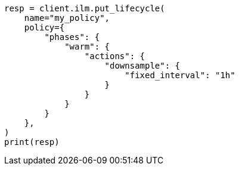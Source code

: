 // This file is autogenerated, DO NOT EDIT
// data-streams/downsampling.asciidoc:90

[source, python]
----
resp = client.ilm.put_lifecycle(
    name="my_policy",
    policy={
        "phases": {
            "warm": {
                "actions": {
                    "downsample": {
                        "fixed_interval": "1h"
                    }
                }
            }
        }
    },
)
print(resp)
----
